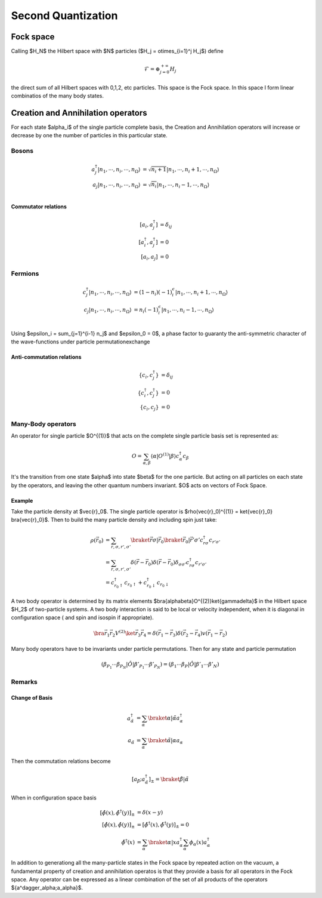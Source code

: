.. second_quantization

===================
Second Quantization
===================

Fock space
----------

Calling $H_N$ the Hilbert space with $N$ particles ($H_j = \otimes_{i=1}^j
H_j$) define

.. math::
   \mathcal{F} = \oplus_{j=0}^{+\infty} H_j


the direct sum of all Hilbert spaces with 0,1,2, etc particles. This space is
the Fock space. In this space I form linear combinatios of the many body
states.


Creation and Annihilation  operators
------------------------------------

For each state $\alpha_i$ of
the single particle complete basis, the Creation and Annihilation operators
will increase or decrease by one the number of particles in this particular
state.

Bosons
''''''

.. math::
   a^\dagger_j|n_1,\cdots,n_i,\cdots,n_\Omega\rangle &= \sqrt{n_i + 1} |n_1,\cdots,n_i+1,\cdots,n_\Omega\rangle \\
   a_j|n_1,\cdots,n_i,\cdots,n_\Omega\rangle &= \sqrt{n_i} |n_1,\cdots,n_i-1,\cdots,n_\Omega\rangle \\

Commutator relations
""""""""""""""""""""

.. math::
   [a_i,a^\dagger_j] & = \delta_{ij} \\
   [a^\dagger_i,a^\dagger_j] &= 0 \\
   [a_i,a_j] &=0


Fermions
''''''''
.. math::
   c^\dagger_j|n_1,\cdots,n_i,\cdots,n_\Omega\rangle &= (1-n_i)(-1)^\epsilon_i |n_1,\cdots,n_i+1,\cdots,n_\Omega\rangle \\
   c_j|n_1,\cdots,n_i,\cdots,n_\Omega\rangle &= n_i(-1)^\epsilon_i |n_1,\cdots,n_i-1,\cdots,n_\Omega\rangle \\

Using $\epsilon_i = \sum_{j=1}^{i-1} n_j$ and $\epsilon_0 = 0$, a phase factor
to guaranty the anti-symmetric character of the wave-functions under particle
permutationexchange

Anti-commutation relations
""""""""""""""""""""""""""

.. math::
   \{c_i,c^\dagger_j\} & = \delta_{ij} \\
   \{c^\dagger_i,c^\dagger_j\} &= 0 \\
   \{c_i,c_j\} &=0

Many-Body operators
'''''''''''''''''''
An operator for single particle $O^{(1)}$ that acts on the
complete single particle basis set is represented as:

.. math::
   O = \sum_{\alpha,\beta} \langle\alpha|O^{(1)}|\beta\rangle c_\alpha^\dagger
   c_\beta

It's the transition from one state $\alpha$ into state $\beta$ for the one
particle. But acting on all particles on each state by the operators, and
leaving the other quantum numbers invariant. $O$ acts on vectors of Fock Space.

Example
"""""""

Take the particle density at $\vec{r}_0$. The single particle operator is
$\rho(\vec{r}_0)^{(1)} = \ket{\vec{r}_0} \bra{\vec{r}_0}$. Then to
build the many particle density and including spin just take:

.. math::
   \rho(\vec{r_0}) &= \sum_{r,\sigma,r',\sigma'}
   \braket{ \vec{r}\sigma | \vec{r}_0}
   \braket{ \vec{r}_0 | \vec{r}'\sigma'}
   c^\dagger_{r\sigma}c_{r'\sigma'} \\
   &=  \sum_{r,\sigma,r',\sigma'}
   \delta(\vec{r}- \vec{r}_0)   \delta(\vec{r}- \vec{r}_0)
   \delta_{\sigma\sigma'}   c^\dagger_{r\sigma}c_{r'\sigma'} \\
   &=c^\dagger_{r_0\uparrow}c_{r_0\uparrow} +
   c^\dagger_{r_0\downarrow}c_{r_0\downarrow}

A two body operator is determined by its matrix elements
$\bra{\alpha\beta}O^{(2)}\ket{\gamma\delta}$ in the Hilbert space
$H_2$ of two-particle systems. A two body interaction is said to be local or
velocity independent, when it is diagonal in configuration space ( and
spin and isospin if appropriate).

.. math::
   \bra{\vec{r}_1\vec{r}_2}V^{(2)}\ket{\vec{r}_3\vec{r}_4}
   =\delta(\vec{r}_1-\vec{r}_3)\delta(\vec{r}_2 - \vec{r}_4)
   v(\vec{r}_1 - \vec{r}_2)

Many body operators have to be invariants under particle permutations. Then
for any state and particle permutation

.. math::
   (\beta_{P_1}\cdots\beta_{P_N}|\hat{O}|\beta'_{P_1}\cdots\beta'_{P_N})
   = (\beta_1\cdots\beta_P|\hat{O}|\beta'_1\cdots\beta'_N)

Remarks
'''''''

Change of Basis
"""""""""""""""

.. math::
   a^\dagger_{\tilde{\alpha}} &= \sum_\alpha
   \braket{\alpha|\tilde{\alpha}}a^\dagger_\alpha \\
   a_{\tilde{\alpha}} &= \sum_\alpha
   \braket{\tilde{\alpha}|\alpha}a_\alpha

Then the commutation relations become

.. math::
   [a_{\tilde{\beta}};a^\dagger_{\tilde{\alpha}}]_\pm =
   \braket{\tilde{\beta}|\tilde{\alpha}}

When in configuration space basis

.. math::
   [\hat{\phi}(x), \hat{\phi}^\dagger(y)]_\pm &= \delta(x-y) \\
   [\hat{\phi}(x), \hat{\phi}(y)]_\pm &=
   [\hat{\phi}^\dagger(x), \hat{\phi}^\dagger(y)]_\pm = 0 \\
   \hat{\phi}^\dagger(x) &= \sum_\alpha \braket{\alpha | x }a^\dagger_\alpha
   \sum_\alpha \phi*_\alpha(x) a^\dagger_\alpha

In addition to generationg all the many-particle states in the Fock space by
repeated action on the vacuum, a fundamental property of creation and
annihilation operatos is that they provide a basis for all operators in the
Fock space. Any operator can be expressed as a linear combination of the set of
all products of the operators $\{a^\dagger_\alpha;a_\alpha\}$.
